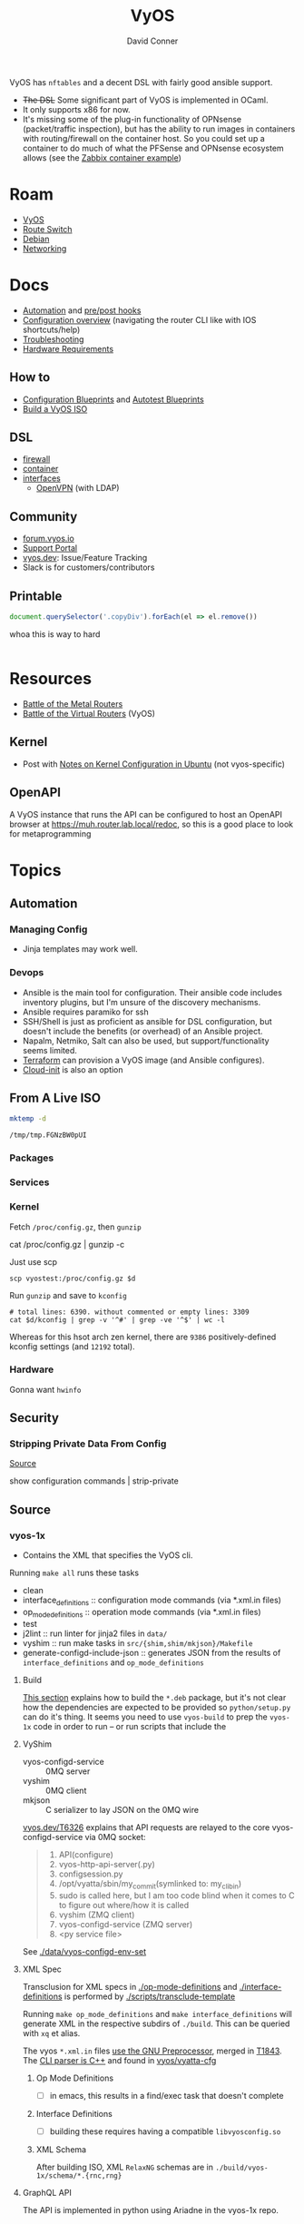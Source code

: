 :PROPERTIES:
:ID:       5aa36ac8-32b3-421f-afb1-5b6292b06915
:END:
#+title: VyOS
#+AUTHOR:    David Conner
#+EMAIL:     noreply@te.xel.io
#+DESCRIPTION: notes

VyOS has =nftables= and a decent DSL with fairly good ansible support.

+ +The DSL+ Some significant part of VyOS is implemented in OCaml.
+ It only supports x86 for now.
+ It's missing some of the plug-in functionality of OPNsense (packet/traffic
  inspection), but has the ability to run images in containers with
  routing/firewall on the container host. So you could set up a container to do
  much of what the PFSense and OPNsense ecosystem allows (see the [[https://docs.vyos.io/en/stable/configuration/container/index.html#example-configuration][Zabbix
  container example]])

* Roam
+ [[id:5aa36ac8-32b3-421f-afb1-5b6292b06915][VyOS]]
+ [[id:e967c669-79e5-4a1a-828e-3b1dfbec1d19][Route Switch]]
+ [[id:23716a1b-7937-4cd1-923d-9adae1286601][Debian]]
+ [[id:ea11e6b1-6fb8-40e7-a40c-89e42697c9c4][Networking]]

* Docs

+ [[https://docs.vyos.io/en/stable/automation/index.html][Automation]] and [[https://docs.vyos.io/en/stable/automation/command-scripting.html#executing-pre-hooks-post-hooks-scripts][pre/post hooks]]
+ [[https://docs.vyos.io/en/stable/cli.html#configuration-overview][Configuration overview]] (navigating the router CLI like with IOS
  shortcuts/help)
+ [[https://docs.vyos.io/en/stable/troubleshooting/index.html][Troubleshooting]]
+ [[https://support.vyos.io/support/solutions/articles/103000096255-what-are-the-hardware-requirements-][Hardware Requirements]]

** How to
+ [[https://docs.vyos.io/en/stable/configexamples/index.html][Configuration Blueprints]] and [[https://docs.vyos.io/en/stable/configexamples/index.html#configuration-blueprints-autotest][Autotest Blueprints]]
+ [[https://docs.vyos.io/en/sagitta/contributing/build-vyos.html#][Build a VyOS ISO]]

** DSL

+ [[https://docs.vyos.io/en/stable/configuration/firewall/index.html][firewall]]
+ [[https://docs.vyos.io/en/stable/configuration/container/index.html][container]]
+ [[https://docs.vyos.io/en/stable/configuration/interfaces/index.html][interfaces]]
  + [[https://docs.vyos.io/en/stable/configuration/interfaces/openvpn.html][OpenVPN]] (with LDAP)

** Community
+ [[https://forum.vyos.io/][forum.vyos.io]]
+ [[https://support.vyos.io/support/home][Support Portal]]
+ [[https://vyos.dev/][vyos.dev]]: Issue/Feature Tracking
+ Slack is for customers/contributors

** Printable

#+begin_src javascript
document.querySelector('.copyDiv').forEach(el => el.remove())
#+end_src

whoa this is way to hard

#+begin_src css

#+end_src

* Resources
+ [[https://blog.kroy.io/2019/11/21/battle-of-the-bare-metal-routers/][Battle of the Metal Routers]]
+ [[https://blog.kroy.io/2019/08/23/battle-of-the-virtual-routers/][Battle of the Virtual Routers]] (VyOS)

** Kernel

+ Post with [[https://discourse.ubuntu.com/t/kernel-configuration-in-ubuntu/35857][Notes on Kernel Configuration in Ubuntu]] (not vyos-specific)

** OpenAPI

A VyOS instance that runs the API can be configured to host an OpenAPI browser
at https://muh.router.lab.local/redoc, so this is a good place to look for
metaprogramming

* Topics



** Automation

*** Managing Config

+ Jinja templates may work well.


*** Devops
+ Ansible is the main tool for configuration. Their ansible code includes
  inventory plugins, but I'm unsure of the discovery mechanisms.
+ Ansible requires paramiko for ssh
+ SSH/Shell is just as proficient as ansible for DSL configuration, but doesn't
  include the benefits (or overhead) of an Ansible project.
+ Napalm, Netmiko, Salt can also be used, but support/functionality seems
  limited.
+ [[https://docs.vyos.io/en/stable/automation/terraform/index.html][Terraform]] can provision a VyOS image (and Ansible configures).
+ [[https://docs.vyos.io/en/stable/automation/cloud-init.html][Cloud-init]] is also an option

** From A Live ISO

#+name: tmpdir
#+begin_src sh :cache yes
mktemp -d
#+end_src

#+RESULTS[d11bbe9264aafab22d88733f2c0f56e64bc0e8a9]: tmpdir
: /tmp/tmp.FGNzBW0pUI

*** Packages

*** Services


*** Kernel


Fetch =/proc/config.gz=, then =gunzip=

#+begin_example shell
# this works, but tramp completion is problematic -- emacs close to locking :(
# +begin_src shell :dir /ssh:vyostest:/home/vyos :results output file :file img/vyos.kconfig
cat /proc/config.gz | gunzip -c
#+end_example

Just use scp

#+begin_src shell :var d=tmpdir
scp vyostest:/proc/config.gz $d
#+end_src

Run =gunzip= and save to =kconfig=

#+begin_src shell :var d=tmpdir
# total lines: 6390. without commented or empty lines: 3309
cat $d/kconfig | grep -v '^#' | grep -ve '^$' | wc -l
#+end_src

#+RESULTS:
: 3309

Whereas for this hsot arch zen kernel, there are =9386= positively-defined kconfig
settings (and =12192= total).

*** Hardware

Gonna want =hwinfo=
** Security

*** Stripping Private Data From Config

[[https://forum.vyos.io/t/ip-tv-with-igmp-issues/11604/3][Source]]

#+begin_example shell
show configuration commands | strip-private
#+end_example
** Source
*** vyos-1x

+ Contains the XML that specifies the VyOS cli.

Running =make all= runs these tasks

+ clean
+ interface_definitions :: configuration mode commands (via *.xml.in files)
+ op_mode_definitions :: operation mode commands (via *.xml.in files)
+ test
+ j2lint :: run linter for jinja2 files in =data/=
+ vyshim :: run make tasks in =src/{shim,shim/mkjson}/Makefile=
+ generate-configd-include-json :: generates JSON from the results of
  =interface_definitions= and =op_mode_definitions=

**** Build

[[https://docs.vyos.io/en/latest/contributing/build-vyos.html#build-packages][This section]] explains how to build the =*.deb= package, but it's not clear how the
dependencies are expected to be provided so =python/setup.py= can do it's thing.
It seems you need to use =vyos-build= to prep the =vyos-1x= code in order to run -- or
run scripts that include the

**** VyShim

+ vyos-configd-service :: 0MQ server
+ vyshim :: 0MQ client
+ mkjson :: C serializer to lay JSON on the 0MQ wire

[[https://vyos.dev/T6326][vyos.dev/T6326]] explains that API requests are relayed to the core
vyos-configd-service via 0MQ socket:

#+begin_quote
1. API(configure)
2. vyos-http-api-server(.py)
3. configsession.py
4. /opt/vyatta/sbin/my_commit(symlinked to: my_cli_bin)
5. sudo is called here, but I am too code blind when it comes to C to figure out where/how it is called
6. vyshim (ZMQ client)
7. vyos-configd-service (ZMQ server)
8. <py service file>
#+end_quote

See [[https://github.com/vyos/vyos-1x/blob/bc6e337a13f3021ad39eb064e2452df7df77232f/data/vyos-configd-env-set#L1][./data/vyos-configd-env-set]]

**** XML Spec

Transclusion for XML specs in [[https://github.com/vyos/vyos-1x/blob/4d3e976271e30d70c8b2660d869a220de98d8c59/op-mode-definitions/][./op-mode-definitions]] and
[[https://github.com/vyos/vyos-1x/blob/4d3e976271e30d70c8b2660d869a220de98d8c59/interface-definitions][./interface-definitions]] is performed by [[https://github.com/vyos/vyos-1x/blob/4d3e976271e30d70c8b2660d869a220de98d8c59/scripts/transclude-template#L54][./scripts/transclude-template]]

Running =make op_mode_definitions= and =make interface_definitions= will generate
XML in the respective subdirs of =./build=. This can be queried with =xq= et alias.

The vyos =*.xml.in= files [[https://docs.vyos.io/en/latest/contributing/development.html#gnu-preprocessor][use the GNU Preprocessor]], merged in [[https://vyos.dev/T1843][T1843]]. The [[https://docs.vyos.io/en/latest/contributing/development.html#c-backend-code][CLI
parser is C++]] and found in [[https://github.com/vyos/vyatta-cfg][vyos/vyatta-cfg]]

***** Op Mode Definitions

+ [ ] in emacs, this results in a find/exec task that doesn't complete

***** Interface Definitions

+ [ ] building these requires having a compatible =libvyosconfig.so=

***** XML Schema

After building ISO, XML =RelaxNG= schemas are in
=./build/vyos-1x/schema/*.{rnc,rng}=

**** GraphQL API

The API is implemented in python using Ariadne in the vyos-1x repo.

The last task when =make all= generates the JSON versions of the same XML

The file [[https://github.com/vyos/vyos-1x/blob/4d3e976271e30d70c8b2660d869a220de98d8c59/src/services/api/graphql/README.graphql#L3][src/services/api/graphql/README.graphql]] contains example queries

+ [[https://github.com/vyos/vyos-1x/blob/4d3e976271e30d70c8b2660d869a220de98d8c59/src/services/api/graphql/graphql/schema/schema.graphql#L17][src/services/api/graphql/graphql/schema/schema.graphql]]
+ [[https://github.com/vyos/vyos-1x/blob/4d3e976271e30d70c8b2660d869a220de98d8c59/src/services/api/graphql/graphql/schema/auth_token.graphql#L1][src/services/api/graphql/graphql/schema/auth_token.graphql]]
+ [[https://github.com/vyos/vyos-1x/blob/4d3e976271e30d70c8b2660d869a220de98d8c59/src/services/api/graphql/graphql/client_op/auth_token.graphql#L3][src/services/api/graphql/graphql/client_op/auth_token.graphql]]

Python generates schemata (in this order, in generate_schema.py)

+ [[https://github.com/vyos/vyos-1x/blob/4d3e976271e30d70c8b2660d869a220de98d8c59/src/services/api/graphql/generate/schema_from_op_mode.py#L154][src/services/api/graphql/generate/schema_from_op_mode.py]]
+ [[https://github.com/vyos/vyos-1x/blob/4d3e976271e30d70c8b2660d869a220de98d8c59/src/services/api/graphql/generate/schema_from_config_session.py#L154][src/services/api/graphql/generate/schema_from_config_session.py]]
+ [[https://github.com/vyos/vyos-1x/blob/4d3e976271e30d70c8b2660d869a220de98d8c59/src/services/api/graphql/generate/schema_from_composite.py#L154][src/services/api/graphql/generate/schema_from_composite.py]]

These files use these config values

#+begin_example python
from vyos.defaults import directories

# ...

OP_MODE_PATH = directories['op_mode'] #
SCHEMA_PATH = directories['api_schema']
CLIENT_OP_PATH = directories['api_client_op']
DATA_DIR = directories['data']
#+end_example


**** Config Parser

Config language seems loosely modeled on =*.nft= files from nftables

+ Config is loaded here [[https://github.com/vyos/vyos-1x/blob/bc6e337a13f3021ad39eb064e2452df7df77232f/python/vyos/configtree.py#L187-L210][./python/vyos/configtree.py]] at line 187, after the FFI
  functions for =cdll= bindings are bound to the =ConfigTree= object.
  - it can be instantiated from a =config_string= ... or an =internal= or an =address=
+ [[https://github.com/vyos/vyos-1x/blob/bc6e337a13f3021ad39eb064e2452df7df77232f/python/vyos/config.py#L17][./python/vyos/config.py]]
  - The python files in =./src/= handle parsing modified config, validation and
    reconfiguration (see [[https://docs.vyos.io/en/latest/contributing/development.html#configuration-script-structure-and-behaviour][Configuration Script Structure/Behavior]]) ... but these
    are scripts invoked at runtime that depend on the library in =./python=
  - They are executed in [[https://docs.vyos.io/en/latest/contributing/development.html#other-considerations-vyos-configd][the vyos-configd context]]
+ [[https://github.com/vyos/vyos-1x/blob/bc6e337a13f3021ad39eb064e2452df7df77232f/python/vyos/migrate.py#L40][./python/vyos/migrate.py]] is a good starting point for scripting
  - [[https://github.com/vyos/vyos-1x/blob/bc6e337a13f3021ad39eb064e2452df7df77232f/python/vyos/component_version.py#L152-L159][./python/vyos/component_version.py]] reads the config file here (and splits it
    into parts)
+ [[https://github.com/vyos/vyos-1x/blob/bc6e337a13f3021ad39eb064e2452df7df77232f/python/vyos/compose_config.py#L34][./python/vyos/compose_config.py]] will =apply_func= (Callable) or =apply_file= (with
  =func_file= and =func_name=) and dump the updated =config_tree= to a string.

Anyways ... using the =ConfigTree= directly in scripts should allow merging fairly
minimal configuration snippets in order to produce larger trees, which are
rendered to a final configuration object.

You'll need to run the vyos python code within a container that's built vyos
(set a tag to the build result, but ensuring critical files are present)

***** Merge from Jinja -> config strings -> config trees

e.g. with templates for the the config

#+begin_example conf
interfaces {
  ethernet en0 {
    address {% en0.address %}
    description "WAN Interface"
    offload {% en0.offload | join(' ') %}
  }
}
#+end_example

And a system

#+begin_example conf
system {
  host-name vyos
  time-zone America/New_York
  name-server 10.123.0.1
}
#+end_example

+ This approach isn't much better than =set= commands via ssh.
+ Still suffers from managing/transforming config
+ Can't sequence configuration transformations (to validate and attempt to
  =commit= config, rolling back transactions if subsequent =commit= is invalid or
  problematic after commit) ... i.e. it's all-or-nothing

**** Data

***** Protobufs

+ Need to build straight outta the vyos-1x directory

#+begin_example gitignore
# autogenerated vyos-commitd protobuf files
python/vyos/proto/*pb2.py
python/vyos/proto/*.desc
python/vyos/proto/vyconf_proto.py
#+end_example

** ISO Build

It's a =debian-live= build

+ [[https://debian-live-config.readthedocs.io/][Debian Live Config Docs]]
  - [[https://github.com/nodiscc/debian-live-config/blob/master/doc/md/custom.md][./doc/md/custom.md]]
+ [[https://packages.debian.org/bookworm/live-build][Live Build System Components]]

Other build projects (apparently the support isn't great)

+ [[https://github.com/grahamhayes/vyos-build/][grahamhayes/vyos-build]] (containers, but old)
+ [[https://github.com/mcbridematt/vyos-arm64-builder][mcbridematt/vyos-arm64-builder]] (without containers)
+ [[https://www.google.com/url?sa=t&source=web&rct=j&opi=89978449&url=https://www.youtube.com/watch%3Fv%3DpbCQ5DXwUhI&ved=2ahUKEwimnNHcgaKNAxVzEFkFHTrZMG4QtwJ6BAgUEAI&usg=AOvVaw0mxO4FE6gLKe1cgbZzdZJc][Video: successfully installed VyOS on custom ARM64]]

*** Directories

According to [[https://github.com/vyos/vyos-build?tab=readme-ov-file][vyos/vyos-build]], the directories used:

#+begin_quote
+ build :: Used for temporary files used for the build and for build artifacts
+ data :: Data required for building the ISO (e.g. boot splash/configs)
+ packages :: This directory can hold arbitrary *.deb packages which will be
  embeded into the resulting ISO. Among other things those packages will be:
  Linux Kernel, FRR, Netfiler...
+ scripts :: Scripts that are used for the build process
+ tools :: Scripts that are used for maintainer's tasks automation and other
  purposes, but not during ISO build process
#+end_quote

*** Customization

The [[https://github.com/vyos/vyos-build/blob/247e810339294218876922d6cc015c8bbc746c39/scripts/image-build/build-vyos-image#L201-L223][options passed to build-vyos-image]] can also be customized in
=./data/build-flavors/*.toml=, where the most complete defaults are seen in
[[https://github.com/vyos/vyos-build/blob/247e810339294218876922d6cc015c8bbc746c39/data/defaults.toml#L1][./data/defaults.toml]]

**** Add Packages

When added to the =build-flavor=, these should append.

#+begin_src toml
packages = [
  "lvm2",
  "hwinfo",
  "yubico-piv-tool",
  "opensc-pkcs11",
  "opensc",
  "age"
]
#+end_src
**** Smoketests

See [[https://docs.vyos.io/en/latest/contributing/testing.html#smoketests][Testing]] for info on enabling smoketests during ISO build

*** Permanent Installation

Running =install image= eventually spawns =sudo
${vyos_op_scripts_dir}/image_installer.py --action install=

+ This is built into the ISO at ./build/vyos-1x/src/op_mode/image_installer.py
+ And sourced from the vyos-1x repo at [[https://github.com/vyos/vyos-1x/blob/572400156976a5fc36e1dbe2fcdaf12d61510e13/src/op_mode/image_installer.py#L4][src/op_mode/image_installer.py]]
+ It basically transfers the ISO contents onto the Root and EFI partitions. See
  [[https://github.com/vyos/vyos-1x/blob/572400156976a5fc36e1dbe2fcdaf12d61510e13/src/op_mode/image_installer.py#L791-L963][image_install]]
+ For the bootloader, it relies on [[https://github.com/vyos/vyos-1x/blob/572400156976a5fc36e1dbe2fcdaf12d61510e13/python/vyos/system/grub.py][grub]] and [[https://github.com/vyos/vyos-1x/blob/572400156976a5fc36e1dbe2fcdaf12d61510e13/python/vyos/system/grub_util.py][grub_util]] from =import vyos.system=
  - grub_util :: handles ={set,update}_console_speed= and
    ={set,update}_kernel_cmdline_options=
  - grub ::

*** Other Artifacts
**** Interesting files

+ ./build/vyos-1x/schema/*.{rnc,rng} :: RelaxNG XML schemas for interface &
  op-mode commands
+ ./build/config/hooks/{live,normal} ::


**** Structure of =build=

The files at =data/live-build-config/hooks/live= run when the ISO is mounted, so
=data/live-build-config/hooks/live/00-manifest.binary= writes to
=./live/packages.txt=, found at =/usr/lib/live/mount/medium/live/packages.txt=

***** Directories

Without vyos-1x, cache or chroot directories, the file structure is compact

#+begin_src shell :results output verbatim :dir /data/ecto/vyos/vyos/vyos-build
tree -dI vyos-1x -I cache -I chroot build
#+end_src

#+RESULTS:
#+begin_example
build
├── auto
├── binary
│   ├── boot
│   │   └── grub
│   │       ├── live-theme
│   │       └── x86_64-efi
│   ├── EFI
│   │   └── boot
│   ├── isolinux
│   └── live
├── config
│   ├── apt
│   ├── archives
│   ├── bootloaders
│   │   └── grub-pc
│   │       └── live-theme
│   ├── debian-installer
│   ├── hooks
│   │   ├── live
│   │   └── normal
│   ├── includes
│   ├── includes.binary
│   │   └── isolinux
│   ├── includes.bootstrap
│   ├── includes.chroot
│   │   ├── etc
│   │   │   ├── initramfs-tools
│   │   │   │   └── hooks
│   │   │   ├── modprobe.d
│   │   │   ├── modules-load.d
│   │   │   ├── sudoers.d
│   │   │   └── systemd
│   │   │       └── system
│   │   │           └── getty@tty1.service.d
│   │   ├── opt
│   │   │   └── vyatta
│   │   │       └── etc
│   │   │           ├── grub
│   │   │           └── install-image
│   │   ├── usr
│   │   │   └── share
│   │   │       └── vyos
│   │   │           └── keys
│   │   └── var
│   │       └── lib
│   │           └── shim-signed
│   │               └── mok
│   ├── includes.chroot_after_packages
│   ├── includes.chroot_before_packages
│   ├── includes.installer
│   ├── includes.source
│   ├── package-lists
│   ├── packages
│   ├── packages.binary
│   ├── packages.chroot
│   ├── preseed
│   └── rootfs
└── local
    └── bin

60 directories
#+end_example

** Config

*** Default Profiles

There are several profiles to build, each with a =config.boot.default=, though
some of the profiles below are CI/CD (not in the =vyos-build= project)

#+begin_src shell :results output verbatim
locate '/data/ecto/vyos*vyos*config*default' \
    | sed -e 's/\/data\/ecto\/vyos\/vyos\///g'  \
    | tree --fromfile .
#+end_src

#+RESULTS:
#+begin_example
.
├── gh-action-test-vyos-1x
│   ├── data
│   │   └── config.boot.default
│   └── tests
│       └── data
│           └── config.boot.default
├── vyos
│   └── configs
│       └── etc
│           └── vyos
│               └── config.boot.default
├── vyos-1x
│   ├── data
│   │   └── config.boot.default
│   └── tests
│       └── data
│           └── config.boot.default
├── vyos-build
│   ├── build
│   │   └── vyos-1x
│   │       ├── data
│   │       │   └── config.boot.default
│   │       └── tests
│   │           └── data
│   │               └── config.boot.default
│   └── tools
│       ├── cloud-init
│       │   └── AWS
│       │       └── config.boot.default
│       └── container
│           └── config.boot.default
└── vyos-workflow-test-temp
    ├── data
    │   └── config.boot.default
    └── tests
        └── data
            └── config.boot.default

27 directories, 11 files
#+end_example

*** Snippets

Lots of snippets tests (mostly jinja templates), though some of these are
standard =.conf= files. The jinja is a bit hard to parse.

#+begin_src sh
find ./vyos/vyos-workflow-test-temp/ -name '*.conf*' -type f
#+end_src

+ vrf-basic: lots of static routes

** Org Babel

It would be possible to run commands against a vyos interface.

*** Potential Problems

+ Since [[https://docs.vyos.io/en/equuleus/cli.html#the-config-mode][configuraton mode changes the shell prompt from $ to #]], the tramp regexp
  may need to change.

**** Statefulness

The usage of =configure= introduces "statefulness" and so your scripts must adapt
to this.

***** Config modes

Three modes for configuration: saved (startup), working, and active/running.

This actually makes scripting much easier:

+ Your changes are transactional, =commit= the whole thing or reset
+ Aborted automation scripts can easily be unwound.

***** Command Modes

There are two modes for commands: Operational mode and Configuration mode

+ Running =show interfaces= in configuration mode outputs diffs with
  additions/replacements/deletions.

So scripts that do the following may be problematic

+ sets data based on state which cannot be predicted: network data or
  configuration management service which retrieve data on the router itself
+ sets data only in the working configuratioin parameters
+ can only source data for configuration after changes to firewall/routing.
  these scripts should generally be broken into multiple scripts, unless that
  would require multiple "transaction" rewinds
+ scripts that need to "hold" changes to working configuration on multiple
  devices, to evaluate whether the transaction should be commit. e.g. making
  changes to VPN/GRE tunnels for devices that would lose connectivity, where you
  want something to validate changes to working configuration (again, it
  displays in diff)

And actually, most of the working-configuration state is lost when you exit
configuration mode. This is probably for the best, as your scripts should
precompute all values anyways.

+ also, scripts that should generally require multiple transactions. i.e. you
  would like to =commit= mutliple times, but then need to rewind the changes to
  multiple devices -- in this case, the sequence of commands to rewind the
  changes cannot be known to be the "inverse" of the configured commands. So, a
  pattern for automation where you always save the running config before you
  initiate changes.

Since you can't exit configuration mode without commiting, your automation needs
to manage:

+ connection state (e.g. ssh)
+ error handling ... (e.g. you fat-fingered that VPN)
+ in addition to config delta and configuration mode state (e.g. the mode or the
  active interface)

The answers to the above general design concerns should be found in the code
that supports the [[https://docs.vyos.io/en/equuleus/configexamples/index.html][Configuration Blueprints]], especially the automated testing.

THE PROBLEM: these scenarios are actually exceedingly common for managing large
deployments, which are actually more common than you'd think (although
Route/Switch is small world)

You absolutely will take down the network & services lulz

*** Connect using =sshfs= to eval

One approach would just set the =:dir= to a Tramp path, but this isn't great

#+begin_example org
#+begin_src sh :dir (concat (identity sshfs-uri)) :shebang #!/bin/ash :eval never
ssh aserver '
nvram show | grep vlan
'
#+end_src
#+end_example

+ and [[https://lists.gnu.org/archive/html/emacs-orgmode/2016-01/msg00321.html][there can be issues with =/tmp=]] since babel will try to store scripts
  there on the remote host while it runs them
  - This is an issue for =busybox=, maybe =ash= and maybe =dropbear=... so it like
    doesn't work well for ddwrt, unless it's a custom build
+ =sshfs-uri= would be something like =(setq sshfs-uri
  "/ssh:root@router.mynet.local:/jffs/deploy")=
+ idk whether I used =sshfs= because =/ssh:user@host:/root/muh/server=, but Tramp
  maintains a persistent =ssh= connection that it injects real commands into
  (which is why it doesn't work when =PS1= has a colorized prompt)

There may be other approaches that combine Tramp/Babel

+ This requires some [[https://stewart123579.github.io/blog/posts/emacs/emacs-on-windows-getting-tramp-to-work/][Tramp tweaks for Windows]]

*** From the VyOS manual

Running this at a shell would connect, then run the commands

#+begin_example sh
ssh 192.0.2.1 'vbash -s' <<EOF
source /opt/vyatta/etc/functions/script-template
run show interfaces
exit
EOF
#+end_example

** ZeroTier & Tailscale

[[https://lev-0.com/][lev-0]] has several series on setting Tailscale on VyOS as a podman service. The
VyOS DSL has a =container= subcommand. I haven't worked out the details, but
this seems like a fairly viable option.

** PKI
